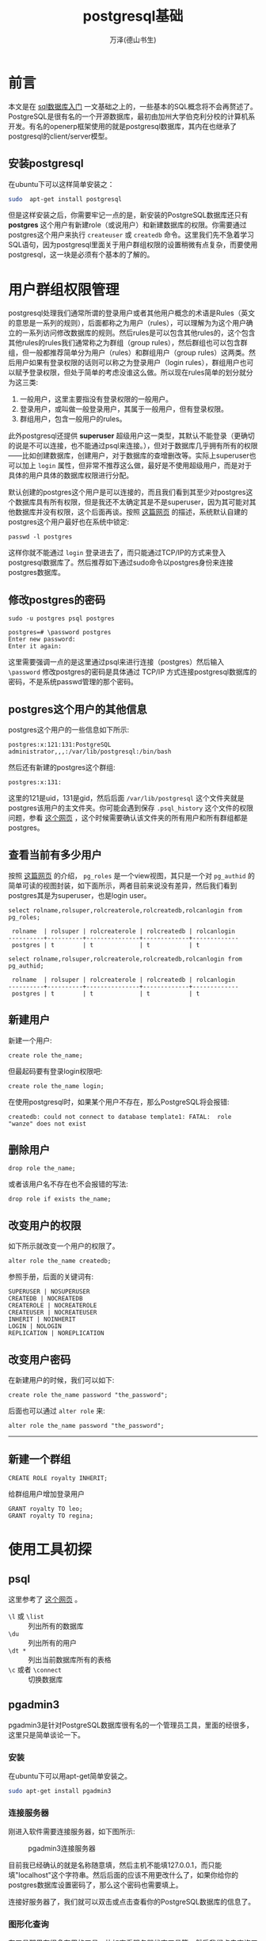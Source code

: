 #+LATEX_CLASS: book
#+LATEX_CLASS_OPTIONS:[11pt,oneside]
#+LATEX_HEADER: \usepackage{book}

#+TITLE: postgresql基础
#+AUTHOR: 万泽(德山书生)
#+CREATOR: wanze(<a href="mailto:a358003542@163.com">a358003542@163.com</a>)
#+DESCRIPTION: 制作者邮箱：a358003542@gmail.com



* 前言
本文是在 [[file:sql数据库入门.html][sql数据库入门]] 一文基础之上的，一些基本的SQL概念将不会再赘述了。PostgreSQL是很有名的一个开源数据库，最初由加州大学伯克利分校的计算机系开发。有名的openerp框架使用的就是postgresql数据库，其内在也继承了postgresql的client/server模型。


** 安装postgresql
在ubuntu下可以这样简单安装之：
#+BEGIN_SRC sh
sudo  apt-get install postgresql
#+END_SRC

但是这样安装之后，你需要牢记一点的是，新安装的PostgreSQL数据库还只有 *postgres* 这个用户有新建role（或说用户）和新建数据库的权限。你需要通过postgres这个用户来执行 ~createuser~ 或 ~createdb~ 命令。这里我们先不急着学习SQL语句，因为postgresql里面关于用户群组权限的设置稍微有点复杂，而要使用postgresql，这一块是必须有个基本的了解的。



* 用户群组权限管理
postgresql处理我们通常所谓的登录用户或者其他用户概念的术语是Rules（英文的意思是一系列的规则），后面都称之为用户（rules），可以理解为为这个用户确立的一系列访问修改数据库的规则。然后rules是可以包含其他rules的，这个包含其他rules的rules我们通常称之为群组（group rules），然后群组也可以包含群组，但一般都推荐简单分为用户（rules）和群组用户（group rules）这两类。然后用户如果有登录权限的话则可以称之为登录用户（login rules），群组用户也可以赋予登录权限，但处于简单的考虑没谁这么做。所以现在rules简单的划分就分为这三类:

1. 一般用户，这里主要指没有登录权限的一般用户。
2. 登录用户，或叫做一般登录用户，其属于一般用户，但有登录权限。
3. 群组用户，包含一般用户的rules。

此外postgresql还提供 *superuser* 超级用户这一类型，其默认不能登录（更确切的说是不可以连接，也不能通过psql来连接。），但对于数据库几乎拥有所有的权限——比如创建数据库，创建用户，对于数据库的查增删改等。实际上superuser也可以加上 ~login~ 属性，但非常不推荐这么做，最好是不使用超级用户，而是对于具体的用户具体的数据库权限进行分配。

默认创建的postgres这个用户是可以连接的，而且我们看到其至少对postgres这个数据库具有所有权限，但是我还不太确定其是不是superuser，因为其可能对其他数据库并没有权限，这个后面再谈。按照 [[http://serverfault.com/questions/110154/whats-the-default-superuser-username-password-for-postgres-after-a-new-install][这篇网页]] 的描述，系统默认自建的postgres这个用户最好也在系统中锁定:
#+BEGIN_EXAMPLE
passwd -l postgres
#+END_EXAMPLE

这样你就不能通过 ~login~ 登录进去了，而只能通过TCP/IP的方式来登入postgresql数据库了。然后推荐如下通过sudo命令以postgres身份来连接postgres数据库。

** 修改postgres的密码
#+BEGIN_EXAMPLE
sudo -u postgres psql postgres

postgres=# \password postgres
Enter new password: 
Enter it again: 
#+END_EXAMPLE

这里需要强调一点的是这里通过psql来进行连接（postgres）然后输入 ~\password~ 修改postgres的密码是具体通过 TCP/IP 方式连接postgresql数据库的密码，不是系统passwd管理的那个密码。

** postgres这个用户的其他信息
postgres这个用户的一些信息如下所示:
#+BEGIN_EXAMPLE
postgres:x:121:131:PostgreSQL administrator,,,:/var/lib/postgresql:/bin/bash
#+END_EXAMPLE
然后还有新建的postgres这个群组:
#+BEGIN_EXAMPLE
postgres:x:131:
#+END_EXAMPLE

这里的121是uid，131是gid，然后后面 ~/var/lib/postgresql~ 这个文件夹就是postgres该用户的主文件夹。你可能会遇到保存 ~.psql_history~ 这个文件的权限问题，参看 [[http://dba.stackexchange.com/questions/68705/could-not-save-history-to-file-var-lib-postgresql-psql-history-no-such-file][这个网页]] ，这个时候需要确认该文件夹的所有用户和所有群组都是postgres。


** 查看当前有多少用户
按照 [[http://stackoverflow.com/questions/32151288/how-is-there-a-pg-roles-table-in-postgres-before-a-database-is-created][这篇网页]] 的介绍， ~pg_roles~ 是一个view视图，其只是一个对 ~pg_authid~ 的简单可读的视图封装，如下面所示，两者目前来说没有差异，然后我们看到postgres其是为superuser，也是login user。

#+BEGIN_EXAMPLE
select rolname,rolsuper,rolcreaterole,rolcreatedb,rolcanlogin from pg_roles;

 rolname  | rolsuper | rolcreaterole | rolcreatedb | rolcanlogin 
----------+----------+---------------+-------------+-------------
 postgres | t        | t             | t           | t
#+END_EXAMPLE

#+BEGIN_EXAMPLE
select rolname,rolsuper,rolcreaterole,rolcreatedb,rolcanlogin from pg_authid;

 rolname  | rolsuper | rolcreaterole | rolcreatedb | rolcanlogin 
----------+----------+---------------+-------------+-------------
 postgres | t        | t             | t           | t
#+END_EXAMPLE


** 新建用户
新建一个用户:
#+BEGIN_EXAMPLE
create role the_name;
#+END_EXAMPLE
但最起码要有登录login权限吧:
#+BEGIN_EXAMPLE
create role the_name login;
#+END_EXAMPLE

在使用postgresql时，如果某个用户不存在，那么PostgreSQL将会报错: 
#+BEGIN_EXAMPLE
createdb: could not connect to database template1: FATAL:  role "wanze" does not exist
#+END_EXAMPLE



** 删除用户
#+BEGIN_EXAMPLE
drop role the_name;
#+END_EXAMPLE

或者该用户名不存在也不会报错的写法:
#+BEGIN_EXAMPLE
drop role if exists the_name;
#+END_EXAMPLE



** 改变用户的权限
如下所示就改变一个用户的权限了。
#+BEGIN_EXAMPLE
alter role the_name createdb;
#+END_EXAMPLE

参照手册，后面的关键词有:
#+BEGIN_EXAMPLE
SUPERUSER | NOSUPERUSER
CREATEDB | NOCREATEDB
CREATEROLE | NOCREATEROLE
CREATEUSER | NOCREATEUSER
INHERIT | NOINHERIT
LOGIN | NOLOGIN
REPLICATION | NOREPLICATION
#+END_EXAMPLE

** 改变用户密码
在新建用户的时候，我们可以如下:
#+BEGIN_EXAMPLE
create role the_name password "the_password";
#+END_EXAMPLE

后面也可以通过 ~alter role~ 来:
#+BEGIN_EXAMPLE
alter role the_name password "the_password";
#+END_EXAMPLE




-------------
** 新建一个群组

#+BEGIN_EXAMPLE
CREATE ROLE royalty INHERIT;
#+END_EXAMPLE


给群组用户增加登录用户
#+BEGIN_EXAMPLE
GRANT royalty TO leo;
GRANT royalty TO regina;
#+END_EXAMPLE


* 使用工具初探
** psql
这里参考了 [[http://dba.stackexchange.com/questions/1285/how-do-i-list-all-databases-and-tables-using-psql][这个网页]] 。
-  ~\l~ 或 ~\list~ :: 列出所有的数据库
- ~\du~ :: 列出所有的用户
- ~\dt *~ :: 列出当前数据库所有的表格
- ~\c~ 或者 ~\connect~ :: 切换数据库





** pgadmin3
pgadmin3是针对PostgreSQL数据库很有名的一个管理员工具，里面的经很多，这里只是简单谈论一下。

*** 安装
在ubuntu下可以用apt-get简单安装之。
#+BEGIN_SRC sh
sudo apt-get install pgadmin3
#+END_SRC

*** 连接服务器
刚进入软件需要连接服务器，如下图所示:

#+CAPTION: pgadmin3连接服务器
[[file:images/pgadmin3连接服务器.png]]

目前我已经确认的就是名称随意填，然后主机不能填127.0.0.1，而只能填"localhost"这个字符串。然后后面的应该不用更改什么了，如果你给你的postgres数据库设置密码了，那么这个密码也需要填上。

连接好服务器了，我们就可以双击或点击查看你的PostgreSQL数据库的信息了。

*** 图形化查询
在工具那里有很多有用的工具，比如查看服务器状态工具等。然后我们点击查询工具，会弹出一个窗口，看到图形化查询那个子选单，如下图所示:

#+CAPTION: pgadmin3图形化查询
[[file:images/pgadmin3图形化查询.png]]

这里我找到了前面我们新建的那个fruits模型，可以看到所有的fruits模型是放在一个名字叫做 ~mymodule_fruits~ 的SQL表格里的。然后它的表头有:id, create_uid, create_date, name等。

然后我们切换到SQL编辑器子选单。这个工具会根据你的图形化查询选择结果自动生成对应的SQL查询语句:
#+BEGIN_EXAMPLE
SELECT 
  * 
FROM 
  public.mymodule_fruits;
#+END_EXAMPLE

所以在我们这个odoo数据库里面，我们新建的模型fruits的各个对象，具体存入的table名是 ~public.mymodule_fruits~ 。

然后我们点击 查询→执行 ，来具体执行这个SQL语句，输出结果如下所示:

[[file:images/pgadmin3具体查询结果.png]]




* 第一个例子 
** 创建数据库
#+BEGIN_EXAMPLE
CREATE DATABASE mydb;
#+END_EXAMPLE
有 CREATEDB 权限的用户可以新建数据库。


然后创建一个数据库，并指定这个数据库的owner。
#+BEGIN_EXAMPLE
CREATE DATABASE mydb WITH owner = mydb_admin;
#+END_EXAMPLE


然后以mydb_admin登录开始进行数据库的其他操作。


** 备份和还原
两个backup方法  pg_dump 和 pg_dumpall
用pg_restore 来还原，




** 改变某个数据库的所有者
首先你需要以postgres的身份连接postgres数据库，因为你要进行更改某个数据库的所有者，就必须是目前该数据库的所有者。
#+BEGIN_EXAMPLE
wanze@wanze-ubuntu:~$ sudo -u postgres psql postgres
psql (9.3.8)
Type "help" for help.

postgres=# ALTER DATABASE mydb OWNER TO learner;
ALTER DATABASE
postgres=# \q
#+END_EXAMPLE

这里ALTER DATABASE语句里面 mydb 是具体你要更改的数据库名字，然后后面的learner是具体更改为的所有者名字。


类似上面谈及的，还有 *dropdb* 用于删除数据库， *dropuser* 用于删除用户。


CREATE TABLE语句我们都熟悉了，不过具体到数据类型上，还需要详细讨论一番。

** postgresql字段数据类型

int , smallint , real , double precision ,
char( N ) , varchar( N ) , date , time , timestamp , and interval ,



而postgresql支持的数据类型就多了，有：int，smallint，real，boolean，date，time，integer，text，char(N)，varchar(N) 甚至还有json。这个可以后面慢慢了解，更多细节请具体参看官方文档第八章 Data Types，这是 [[http://www.postgresql.org/docs/9.3/static/datatype.html][版本9.3的网页链接]] 。

其中对于整数简单的就用integer，字符串简单的就用text，然后小数简单的就用real，布尔值就用boolean，此外还有一些特殊用途的数据类型值得引起我们的注意，如uuid，json，arrays，money，bytea，还有日期和时间的date，time；几何类型支持的point，line等等，



#+BEGIN_EXAMPLE
INSERT INTO weather VALUES (’San Francisco’, 46, 50, 0.25, ’1994-11-27’);
#+END_EXAMPLE

#+BEGIN_EXAMPLE
COPY weather FROM ’/home/user/weather.txt’;
#+END_EXAMPLE

#+BEGIN_EXAMPLE
SELECT city, (temp_hi+temp_lo)/2 AS temp_avg, date FROM weather;
#+END_EXAMPLE


SELECT *
    FROM weather , cities
    WHERE city=name;




CURRENT_DATE 目前的日期 可用于默认值。

CURRENT_TIME








* 附录
** 配置文件在那里
#+BEGIN_EXAMPLE
sudo -u postgres psql postgres

psql> SELECT name,setting FROM pg_settings WHERE category = 'File Locations';
       name        |                 setting                  
-------------------+------------------------------------------
 config_file       | /etc/postgresql/9.3/main/postgresql.conf
 data_directory    | /var/lib/postgresql/9.3/main
 external_pid_file | /var/run/postgresql/9.3-main.pid
 hba_file          | /etc/postgresql/9.3/main/pg_hba.conf
 ident_file        | /etc/postgresql/9.3/main/pg_ident.conf
(5 rows)
#+END_EXAMPLE

但这些配置文件初级用户还不需要太关心。




** 重启postgresql服务
在linux下可以运行如下命令行来达到目的:
#+BEGIN_EXAMPLE
sudo service postgresql restart
#+END_EXAMPLE

或者

#+BEGIN_EXAMPLE
sudo service postgresql reload
#+END_EXAMPLE


* 参考资料
1. PostgreSQL官方参考文档
2. PostgreSQL Up and Running, 2nd Edition 
